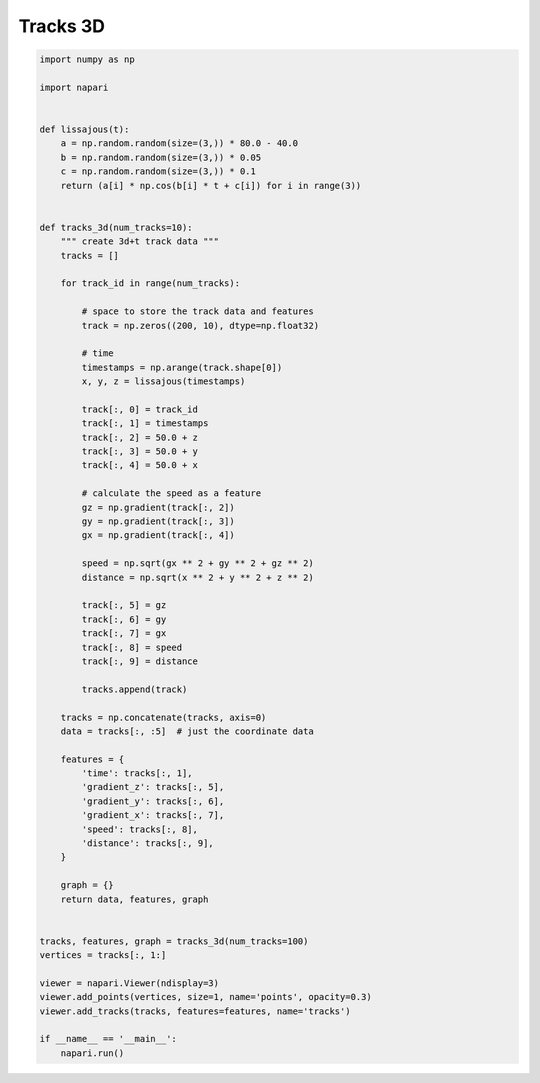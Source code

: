 
.. DO NOT EDIT.
.. THIS FILE WAS AUTOMATICALLY GENERATED BY SPHINX-GALLERY.
.. TO MAKE CHANGES, EDIT THE SOURCE PYTHON FILE:
.. "gallery/tracks_3d.py"
.. LINE NUMBERS ARE GIVEN BELOW.

.. only:: html

    .. note::
        :class: sphx-glr-download-link-note

        :ref:`Go to the end <sphx_glr_download_gallery_tracks_3d.py>`
        to download the full example code

.. rst-class:: sphx-glr-example-title

.. _sphx_glr_gallery_tracks_3d.py:


Tracks 3D
=========

.. tags:: visualization-advanced

.. GENERATED FROM PYTHON SOURCE LINES 7-80

.. code-block:: Python


    import numpy as np

    import napari


    def lissajous(t):
        a = np.random.random(size=(3,)) * 80.0 - 40.0
        b = np.random.random(size=(3,)) * 0.05
        c = np.random.random(size=(3,)) * 0.1
        return (a[i] * np.cos(b[i] * t + c[i]) for i in range(3))


    def tracks_3d(num_tracks=10):
        """ create 3d+t track data """
        tracks = []

        for track_id in range(num_tracks):

            # space to store the track data and features
            track = np.zeros((200, 10), dtype=np.float32)

            # time
            timestamps = np.arange(track.shape[0])
            x, y, z = lissajous(timestamps)

            track[:, 0] = track_id
            track[:, 1] = timestamps
            track[:, 2] = 50.0 + z
            track[:, 3] = 50.0 + y
            track[:, 4] = 50.0 + x

            # calculate the speed as a feature
            gz = np.gradient(track[:, 2])
            gy = np.gradient(track[:, 3])
            gx = np.gradient(track[:, 4])

            speed = np.sqrt(gx ** 2 + gy ** 2 + gz ** 2)
            distance = np.sqrt(x ** 2 + y ** 2 + z ** 2)

            track[:, 5] = gz
            track[:, 6] = gy
            track[:, 7] = gx
            track[:, 8] = speed
            track[:, 9] = distance

            tracks.append(track)

        tracks = np.concatenate(tracks, axis=0)
        data = tracks[:, :5]  # just the coordinate data

        features = {
            'time': tracks[:, 1],
            'gradient_z': tracks[:, 5],
            'gradient_y': tracks[:, 6],
            'gradient_x': tracks[:, 7],
            'speed': tracks[:, 8],
            'distance': tracks[:, 9],
        }

        graph = {}
        return data, features, graph


    tracks, features, graph = tracks_3d(num_tracks=100)
    vertices = tracks[:, 1:]

    viewer = napari.Viewer(ndisplay=3)
    viewer.add_points(vertices, size=1, name='points', opacity=0.3)
    viewer.add_tracks(tracks, features=features, name='tracks')

    if __name__ == '__main__':
        napari.run()


.. _sphx_glr_download_gallery_tracks_3d.py:

.. only:: html

  .. container:: sphx-glr-footer sphx-glr-footer-example

    .. container:: sphx-glr-download sphx-glr-download-jupyter

      :download:`Download Jupyter notebook: tracks_3d.ipynb <tracks_3d.ipynb>`

    .. container:: sphx-glr-download sphx-glr-download-python

      :download:`Download Python source code: tracks_3d.py <tracks_3d.py>`


.. only:: html

 .. rst-class:: sphx-glr-signature

    `Gallery generated by Sphinx-Gallery <https://sphinx-gallery.github.io>`_
